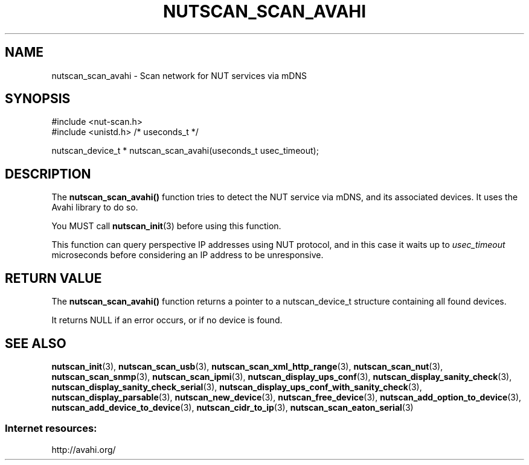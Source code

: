 '\" t
.\"     Title: nutscan_scan_avahi
.\"    Author: [FIXME: author] [see http://www.docbook.org/tdg5/en/html/author]
.\" Generator: DocBook XSL Stylesheets vsnapshot <http://docbook.sf.net/>
.\"      Date: 08/08/2025
.\"    Manual: NUT Manual
.\"    Source: Network UPS Tools 2.8.4
.\"  Language: English
.\"
.TH "NUTSCAN_SCAN_AVAHI" "3" "08/08/2025" "Network UPS Tools 2\&.8\&.4" "NUT Manual"
.\" -----------------------------------------------------------------
.\" * Define some portability stuff
.\" -----------------------------------------------------------------
.\" ~~~~~~~~~~~~~~~~~~~~~~~~~~~~~~~~~~~~~~~~~~~~~~~~~~~~~~~~~~~~~~~~~
.\" http://bugs.debian.org/507673
.\" http://lists.gnu.org/archive/html/groff/2009-02/msg00013.html
.\" ~~~~~~~~~~~~~~~~~~~~~~~~~~~~~~~~~~~~~~~~~~~~~~~~~~~~~~~~~~~~~~~~~
.ie \n(.g .ds Aq \(aq
.el       .ds Aq '
.\" -----------------------------------------------------------------
.\" * set default formatting
.\" -----------------------------------------------------------------
.\" disable hyphenation
.nh
.\" disable justification (adjust text to left margin only)
.ad l
.\" -----------------------------------------------------------------
.\" * MAIN CONTENT STARTS HERE *
.\" -----------------------------------------------------------------
.SH "NAME"
nutscan_scan_avahi \- Scan network for NUT services via mDNS
.SH "SYNOPSIS"
.sp
.nf
        #include <nut\-scan\&.h>
        #include <unistd\&.h> /* useconds_t */

        nutscan_device_t * nutscan_scan_avahi(useconds_t usec_timeout);
.fi
.SH "DESCRIPTION"
.sp
The \fBnutscan_scan_avahi()\fR function tries to detect the NUT service via mDNS, and its associated devices\&. It uses the Avahi library to do so\&.
.sp
You MUST call \fBnutscan_init\fR(3) before using this function\&.
.sp
This function can query perspective IP addresses using NUT protocol, and in this case it waits up to \fIusec_timeout\fR microseconds before considering an IP address to be unresponsive\&.
.SH "RETURN VALUE"
.sp
The \fBnutscan_scan_avahi()\fR function returns a pointer to a nutscan_device_t structure containing all found devices\&.
.sp
It returns NULL if an error occurs, or if no device is found\&.
.SH "SEE ALSO"
.sp
\fBnutscan_init\fR(3), \fBnutscan_scan_usb\fR(3), \fBnutscan_scan_xml_http_range\fR(3), \fBnutscan_scan_nut\fR(3), \fBnutscan_scan_snmp\fR(3), \fBnutscan_scan_ipmi\fR(3), \fBnutscan_display_ups_conf\fR(3), \fBnutscan_display_sanity_check\fR(3), \fBnutscan_display_sanity_check_serial\fR(3), \fBnutscan_display_ups_conf_with_sanity_check\fR(3), \fBnutscan_display_parsable\fR(3), \fBnutscan_new_device\fR(3), \fBnutscan_free_device\fR(3), \fBnutscan_add_option_to_device\fR(3), \fBnutscan_add_device_to_device\fR(3), \fBnutscan_cidr_to_ip\fR(3), \fBnutscan_scan_eaton_serial\fR(3)
.SS "Internet resources:"
.sp
http://avahi\&.org/
